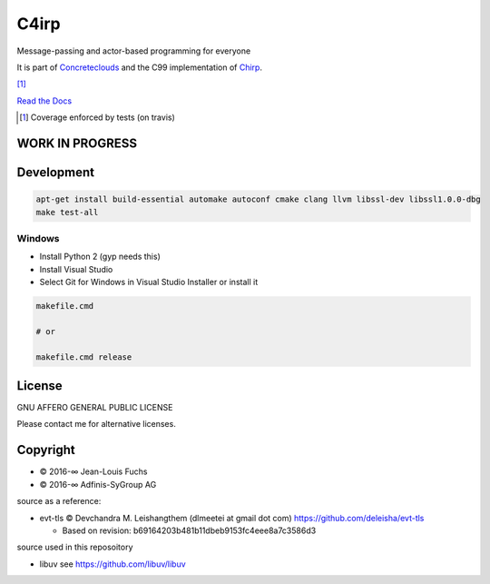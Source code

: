 =====
C4irp
=====

Message-passing and actor-based programming for everyone

It is part of Concreteclouds_ and the C99 implementation of Chirp_.

.. _Concreteclouds: https://concretecloud.github.io/

.. _Chirp: https://github.com/concretecloud/chirp

|travis| |appveyor| |rtd| |coverage| [1]_

.. |travis|  image:: https://travis-ci.org/concretecloud/c4irp.svg?branch=master
   :target: https://travis-ci.org/concretecloud/c4irp
.. |appveyor| image:: https://ci.appveyor.com/api/projects/status/l8rw8oiv64ledar6?svg=true
   :target: https://ci.appveyor.com/project/ganwell/c4irp
.. |rtd| image:: https://img.shields.io/badge/docs-master-brightgreen.svg
   :target: http://checkmemaster.ignorelist.com/c4irp
.. |coverage| image:: https://img.shields.io/badge/coverage-100%25-brightgreen.svg

`Read the Docs`_

.. _`Read the Docs`: https://docs.adfinis-sygroup.ch/public/chirp/

.. [1] Coverage enforced by tests (on travis)

WORK IN PROGRESS
================

Development
===========

.. code-block:: bash

   apt-get install build-essential automake autoconf cmake clang llvm libssl-dev libssl1.0.0-dbg
   make test-all

Windows
-------

* Install Python 2 (gyp needs this)

* Install Visual Studio

* Select Git for Windows in Visual Studio Installer or install it

.. code-block:: bash

   makefile.cmd

   # or

   makefile.cmd release

License
=======

GNU AFFERO GENERAL PUBLIC LICENSE

Please contact me for alternative licenses.

Copyright
=========

* © 2016-∞ Jean-Louis Fuchs

* © 2016-∞ Adfinis-SyGroup AG

source as a reference:

* evt-tls © Devchandra M. Leishangthem (dlmeetei at gmail dot com)
  https://github.com/deleisha/evt-tls

  - Based on revision: b69164203b481b11dbeb9153fc4eee8a7c3586d3

source used in this reposoitory

* libuv see https://github.com/libuv/libuv
